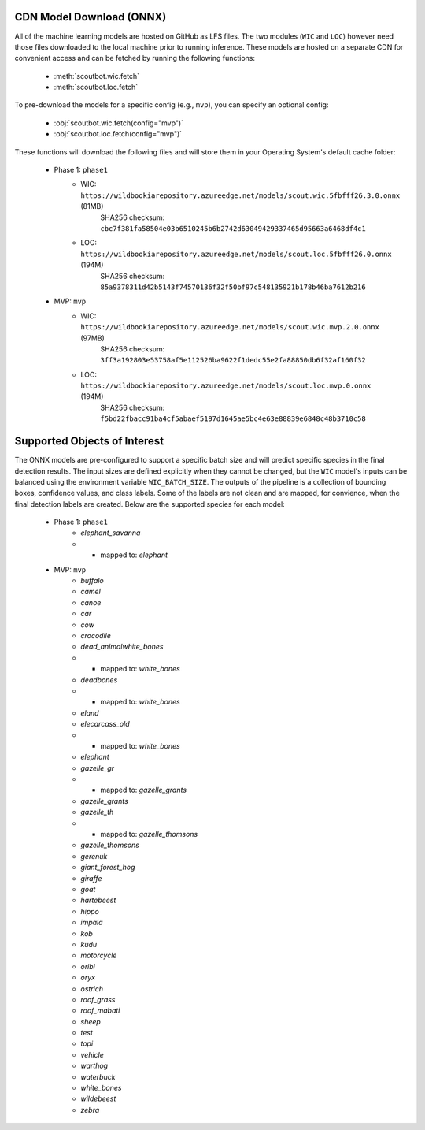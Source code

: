 CDN Model Download (ONNX)
-------------------------

All of the machine learning models are hosted on GitHub as LFS files.  The two modules (``WIC`` and ``LOC``)
however need those files downloaded to the local machine prior to running inference.  These models are
hosted on a separate CDN for convenient access and can be fetched by running the following functions:

   - :meth:`scoutbot.wic.fetch`
   - :meth:`scoutbot.loc.fetch`

To pre-download the models for a specific config (e.g., ``mvp``), you can specify an optional config:

   - :obj:`scoutbot.wic.fetch(config="mvp")`
   - :obj:`scoutbot.loc.fetch(config="mvp")`

These functions will download the following files and will store them in your Operating System's default
cache folder:

   - Phase 1: ``phase1``
      - WIC: ``https://wildbookiarepository.azureedge.net/models/scout.wic.5fbfff26.3.0.onnx`` (81MB)
         SHA256 checksum: ``cbc7f381fa58504e03b6510245b6b2742d63049429337465d95663a6468df4c1``
      - LOC: ``https://wildbookiarepository.azureedge.net/models/scout.loc.5fbfff26.0.onnx`` (194M)
         SHA256 checksum: ``85a9378311d42b5143f74570136f32f50bf97c548135921b178b46ba7612b216``

   - MVP: ``mvp``
      - WIC: ``https://wildbookiarepository.azureedge.net/models/scout.wic.mvp.2.0.onnx`` (97MB)
         SHA256 checksum: ``3ff3a192803e53758af5e112526ba9622f1dedc55e2fa88850db6f32af160f32``
      - LOC: ``https://wildbookiarepository.azureedge.net/models/scout.loc.mvp.0.onnx`` (194M)
         SHA256 checksum: ``f5bd22fbacc91ba4cf5abaef5197d1645ae5bc4e63e88839e6848c48b3710c58``

Supported Objects of Interest
-----------------------------

The ONNX models are pre-configured to support a specific batch size and will predict specific species in
the final detection results.  The input sizes are defined explicitly when they cannot be changed, but the
``WIC`` model's inputs can be balanced using the environment variable ``WIC_BATCH_SIZE``.  The outputs of
the pipeline is a collection of bounding boxes, confidence values, and class labels.  Some of the labels
are not clean and are mapped, for convience, when the final detection labels are created.  Below are the
supported species for each model:

   - Phase 1: ``phase1``
      - `elephant_savanna`
      - - mapped to: `elephant`

   - MVP: ``mvp``
      - `buffalo`
      - `camel`
      - `canoe`
      - `car`
      - `cow`
      - `crocodile`
      - `dead_animalwhite_bones`
      - - mapped to: `white_bones`
      - `deadbones`
      - - mapped to: `white_bones`
      - `eland`
      - `elecarcass_old`
      - - mapped to: `white_bones`
      - `elephant`
      - `gazelle_gr`
      - - mapped to: `gazelle_grants`
      - `gazelle_grants`
      - `gazelle_th`
      - - mapped to: `gazelle_thomsons`
      - `gazelle_thomsons`
      - `gerenuk`
      - `giant_forest_hog`
      - `giraffe`
      - `goat`
      - `hartebeest`
      - `hippo`
      - `impala`
      - `kob`
      - `kudu`
      - `motorcycle`
      - `oribi`
      - `oryx`
      - `ostrich`
      - `roof_grass`
      - `roof_mabati`
      - `sheep`
      - `test`
      - `topi`
      - `vehicle`
      - `warthog`
      - `waterbuck`
      - `white_bones`
      - `wildebeest`
      - `zebra`

